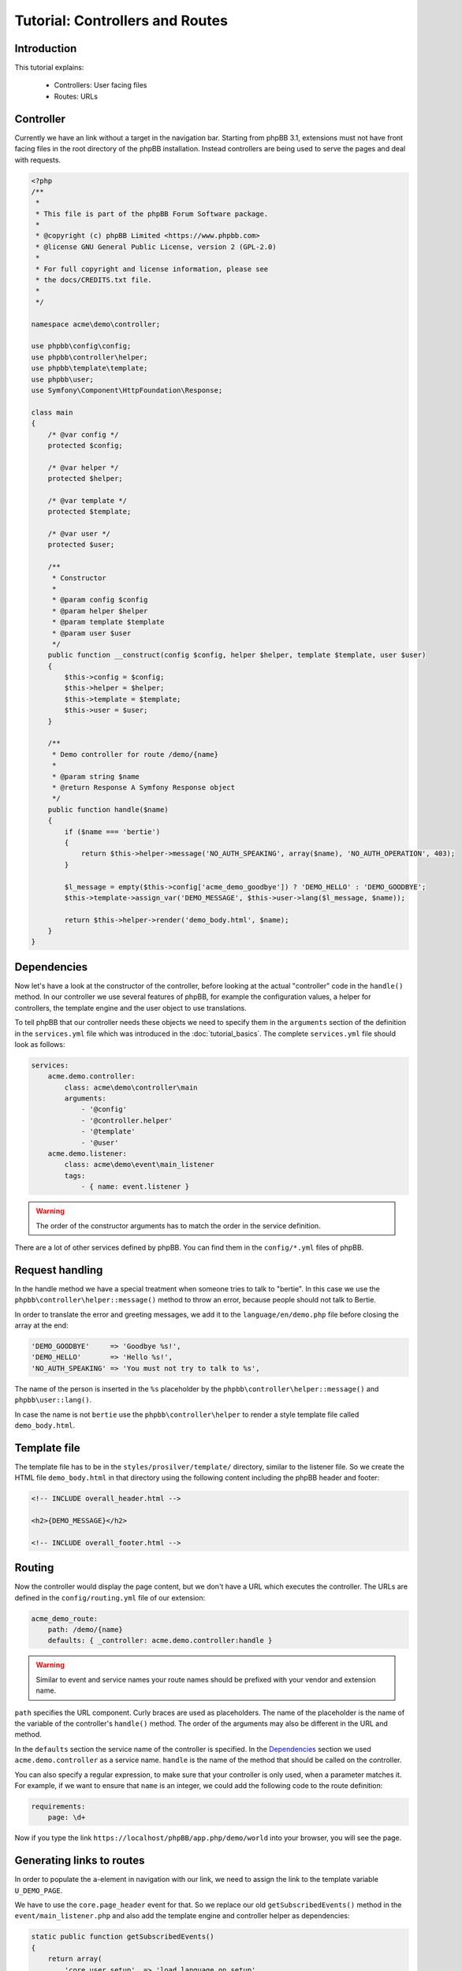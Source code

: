 ================================
Tutorial: Controllers and Routes
================================

Introduction
============

This tutorial explains:

 * Controllers: User facing files
 * Routes: URLs

Controller
==========

Currently we have an link without a target in the navigation bar. Starting from
phpBB 3.1, extensions must not have front facing files in the root directory of
the phpBB installation. Instead controllers are being used to serve the pages
and deal with requests.

.. code-block:: php

    <?php
    /**
     *
     * This file is part of the phpBB Forum Software package.
     *
     * @copyright (c) phpBB Limited <https://www.phpbb.com>
     * @license GNU General Public License, version 2 (GPL-2.0)
     *
     * For full copyright and license information, please see
     * the docs/CREDITS.txt file.
     *
     */

    namespace acme\demo\controller;

    use phpbb\config\config;
    use phpbb\controller\helper;
    use phpbb\template\template;
    use phpbb\user;
    use Symfony\Component\HttpFoundation\Response;

    class main
    {
        /* @var config */
        protected $config;

        /* @var helper */
        protected $helper;

        /* @var template */
        protected $template;

        /* @var user */
        protected $user;

        /**
         * Constructor
         *
         * @param config $config
         * @param helper $helper
         * @param template $template
         * @param user $user
         */
        public function __construct(config $config, helper $helper, template $template, user $user)
        {
            $this->config = $config;
            $this->helper = $helper;
            $this->template = $template;
            $this->user = $user;
        }

        /**
         * Demo controller for route /demo/{name}
         *
         * @param string $name
         * @return Response A Symfony Response object
         */
        public function handle($name)
        {
            if ($name === 'bertie')
            {
                return $this->helper->message('NO_AUTH_SPEAKING', array($name), 'NO_AUTH_OPERATION', 403);
            }

            $l_message = empty($this->config['acme_demo_goodbye']) ? 'DEMO_HELLO' : 'DEMO_GOODBYE';
            $this->template->assign_var('DEMO_MESSAGE', $this->user->lang($l_message, $name));

            return $this->helper->render('demo_body.html', $name);
        }
    }

Dependencies
============

Now let's have a look at the constructor of the controller, before looking at
the actual "controller" code in the ``handle()`` method. In our controller we
use several features of phpBB, for example the configuration values, a helper
for controllers, the template engine and the user object to use translations.

To tell phpBB that our controller needs these objects we need to specify them in
the ``arguments`` section of the definition in the ``services.yml`` file which
was introduced in the :doc:`tutorial_basics`. The complete ``services.yml`` file
should look as follows:

.. code-block:: yaml

    services:
        acme.demo.controller:
            class: acme\demo\controller\main
            arguments:
                - '@config'
                - '@controller.helper'
                - '@template'
                - '@user'
        acme.demo.listener:
            class: acme\demo\event\main_listener
            tags:
                - { name: event.listener }

.. warning::

    The order of the constructor arguments has to match the order in the service
    definition.

There are a lot of other services defined by phpBB. You can find them in the
``config/*.yml`` files of phpBB.

Request handling
================

In the handle method we have a special treatment when someone tries to talk to
"bertie". In this case we use the ``phpbb\controller\helper::message()`` method
to throw an error, because people should not talk to Bertie.

In order to translate the error and greeting messages, we add it to the
``language/en/demo.php`` file before closing the array at the end:

.. code-block:: php

    'DEMO_GOODBYE'     => 'Goodbye %s!',
    'DEMO_HELLO'       => 'Hello %s!',
    'NO_AUTH_SPEAKING' => 'You must not try to talk to %s',

The name of the person is inserted in the ``%s`` placeholder by the
``phpbb\controller\helper::message()`` and ``phpbb\user::lang()``.

In case the name is not ``bertie`` use the ``phpbb\controller\helper`` to render
a style template file called ``demo_body.html``.

Template file
=============

The template file has to be in the ``styles/prosilver/template/`` directory,
similar to the listener file. So we create the HTML file ``demo_body.html`` in
that directory using the following content including the phpBB header and
footer:

.. code-block:: html

    <!-- INCLUDE overall_header.html -->

    <h2>{DEMO_MESSAGE}</h2>

    <!-- INCLUDE overall_footer.html -->

Routing
=======

Now the controller would display the page content, but we don't have a URL which
executes the controller. The URLs are defined in the ``config/routing.yml`` file
of our extension:

.. code-block:: yaml

    acme_demo_route:
        path: /demo/{name}
        defaults: { _controller: acme.demo.controller:handle }


.. warning::

    Similar to event and service names your route names should be prefixed with
    your vendor and extension name.

``path`` specifies the URL component. Curly braces are used as placeholders. The
name of the placeholder is the name of the variable of the controller's
``handle()`` method. The order of the arguments may also be different in the URL
and method.

In the ``defaults`` section the service name of the controller is specified. In
the `Dependencies`_ section we used ``acme.demo.controller`` as a service name.
``handle`` is the name of the method that should be called on the controller.

You can also specify a regular expression, to make sure that your controller is
only used, when a parameter matches it. For example, if we want to ensure that
``name`` is an integer, we could add the following code to the route definition:

.. code-block:: yaml

        requirements:
            page: \d+

Now if you type the link ``https://localhost/phpBB/app.php/demo/world`` into
your browser, you will see the page.

Generating links to routes
==========================

In order to populate the ``a``-element in navigation with our link, we need to
assign the link to the template variable ``U_DEMO_PAGE``.

We have to use the ``core.page_header`` event for that. So we replace our old
``getSubscribedEvents()`` method in the ``event/main_listener.php`` and also add
the template engine and controller helper as dependencies:

.. code-block:: php

        static public function getSubscribedEvents()
        {
            return array(
                'core.user_setup'  => 'load_language_on_setup',
                'core.page_header' => 'add_page_header_link',
            );
        }

        /* @var \phpbb\controller\helper */
        protected $helper;

        /* @var \phpbb\template\template */
        protected $template;

        /**
         * Constructor
         *
         * @param \phpbb\controller\helper $helper
         * @param \phpbb\template\template $template
         */
        public function __construct(\phpbb\controller\helper $helper, \phpbb\template\template $template)
        {
            $this->helper = $helper;
            $this->template = $template;
        }

We also have to extend the definition of the listener in the
``config/services.yml``:

.. code-block:: yaml

        acme.demo.listener:
            class: acme\demo\event\main_listener
            arguments:
                - '@controller.helper'
                - '@template'
            tags:
                - { name: event.listener }

.. note::

    Remember to purge the cache every time you change something in the ``*.yml``
    files.

Now we add the new method ``add_page_header_link`` which creates the link,
setting the ``name`` placeholder to ``world``:

.. code-block:: php

        public function add_page_header_link($event)
        {
            $this->template->assign_vars(array(
                'U_DEMO_PAGE' => $this->helper->route('acme_demo_route', array('name' => 'world')),
            ));
        }

The navigation link should now lead to a page that says "Hello world!". When we
temporarily replace ``world`` with ``bertie`` the navigation link will lead you
to ``https://localhost/phpBB/app.php/demo/bertie`` displaying the following
message:

.. code-block:: html

    <h2>You do not have the necessary permissions to complete this operation.</h2>
    <p>You must not try to talk to bertie</p>

